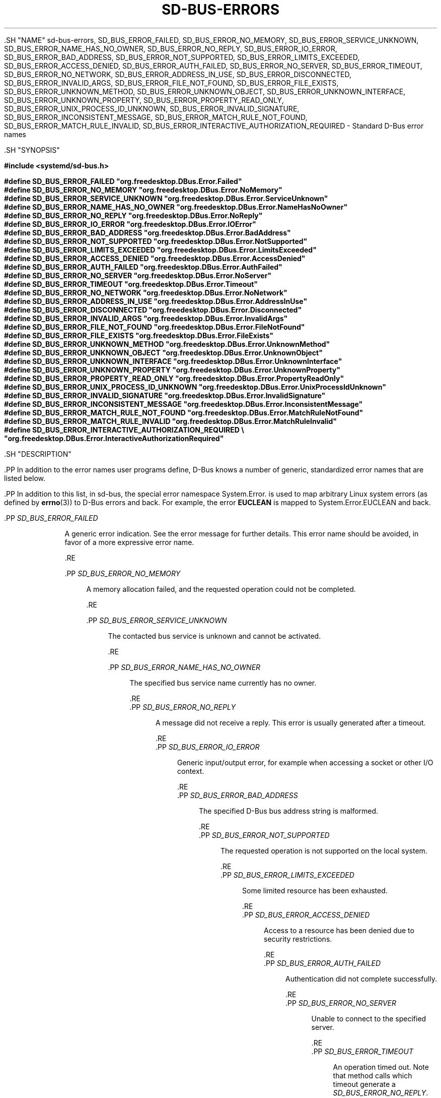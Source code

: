 '\" t
.TH "SD\-BUS\-ERRORS" "3" "" "systemd 239" "sd-bus-errors"
.\" -----------------------------------------------------------------
.\" * Define some portability stuff
.\" -----------------------------------------------------------------
.\" ~~~~~~~~~~~~~~~~~~~~~~~~~~~~~~~~~~~~~~~~~~~~~~~~~~~~~~~~~~~~~~~~~
.\" http://bugs.debian.org/507673
.\" http://lists.gnu.org/archive/html/groff/2009-02/msg00013.html
.\" ~~~~~~~~~~~~~~~~~~~~~~~~~~~~~~~~~~~~~~~~~~~~~~~~~~~~~~~~~~~~~~~~~
.ie \n(.g .ds Aq \(aq
.el       .ds Aq '
.\" -----------------------------------------------------------------
.\" * set default formatting
.\" -----------------------------------------------------------------
.\" disable hyphenation
.nh
.\" disable justification (adjust text to left margin only)
.ad l
.\" -----------------------------------------------------------------
.\" * MAIN CONTENT STARTS HERE *
.\" -----------------------------------------------------------------


  

  

  .SH "NAME"
sd-bus-errors, SD_BUS_ERROR_FAILED, SD_BUS_ERROR_NO_MEMORY, SD_BUS_ERROR_SERVICE_UNKNOWN, SD_BUS_ERROR_NAME_HAS_NO_OWNER, SD_BUS_ERROR_NO_REPLY, SD_BUS_ERROR_IO_ERROR, SD_BUS_ERROR_BAD_ADDRESS, SD_BUS_ERROR_NOT_SUPPORTED, SD_BUS_ERROR_LIMITS_EXCEEDED, SD_BUS_ERROR_ACCESS_DENIED, SD_BUS_ERROR_AUTH_FAILED, SD_BUS_ERROR_NO_SERVER, SD_BUS_ERROR_TIMEOUT, SD_BUS_ERROR_NO_NETWORK, SD_BUS_ERROR_ADDRESS_IN_USE, SD_BUS_ERROR_DISCONNECTED, SD_BUS_ERROR_INVALID_ARGS, SD_BUS_ERROR_FILE_NOT_FOUND, SD_BUS_ERROR_FILE_EXISTS, SD_BUS_ERROR_UNKNOWN_METHOD, SD_BUS_ERROR_UNKNOWN_OBJECT, SD_BUS_ERROR_UNKNOWN_INTERFACE, SD_BUS_ERROR_UNKNOWN_PROPERTY, SD_BUS_ERROR_PROPERTY_READ_ONLY, SD_BUS_ERROR_UNIX_PROCESS_ID_UNKNOWN, SD_BUS_ERROR_INVALID_SIGNATURE, SD_BUS_ERROR_INCONSISTENT_MESSAGE, SD_BUS_ERROR_MATCH_RULE_NOT_FOUND, SD_BUS_ERROR_MATCH_RULE_INVALID, SD_BUS_ERROR_INTERACTIVE_AUTHORIZATION_REQUIRED \- Standard D\-Bus error names


  .SH "SYNOPSIS"

    
      
.sp
.ft B
.nf
#include <systemd/sd\-bus\&.h>
.fi
.ft
.sp


.sp
.ft B
.nf
#define SD_BUS_ERROR_FAILED                     "org\&.freedesktop\&.DBus\&.Error\&.Failed"
#define SD_BUS_ERROR_NO_MEMORY                  "org\&.freedesktop\&.DBus\&.Error\&.NoMemory"
#define SD_BUS_ERROR_SERVICE_UNKNOWN            "org\&.freedesktop\&.DBus\&.Error\&.ServiceUnknown"
#define SD_BUS_ERROR_NAME_HAS_NO_OWNER          "org\&.freedesktop\&.DBus\&.Error\&.NameHasNoOwner"
#define SD_BUS_ERROR_NO_REPLY                   "org\&.freedesktop\&.DBus\&.Error\&.NoReply"
#define SD_BUS_ERROR_IO_ERROR                   "org\&.freedesktop\&.DBus\&.Error\&.IOError"
#define SD_BUS_ERROR_BAD_ADDRESS                "org\&.freedesktop\&.DBus\&.Error\&.BadAddress"
#define SD_BUS_ERROR_NOT_SUPPORTED              "org\&.freedesktop\&.DBus\&.Error\&.NotSupported"
#define SD_BUS_ERROR_LIMITS_EXCEEDED            "org\&.freedesktop\&.DBus\&.Error\&.LimitsExceeded"
#define SD_BUS_ERROR_ACCESS_DENIED              "org\&.freedesktop\&.DBus\&.Error\&.AccessDenied"
#define SD_BUS_ERROR_AUTH_FAILED                "org\&.freedesktop\&.DBus\&.Error\&.AuthFailed"
#define SD_BUS_ERROR_NO_SERVER                  "org\&.freedesktop\&.DBus\&.Error\&.NoServer"
#define SD_BUS_ERROR_TIMEOUT                    "org\&.freedesktop\&.DBus\&.Error\&.Timeout"
#define SD_BUS_ERROR_NO_NETWORK                 "org\&.freedesktop\&.DBus\&.Error\&.NoNetwork"
#define SD_BUS_ERROR_ADDRESS_IN_USE             "org\&.freedesktop\&.DBus\&.Error\&.AddressInUse"
#define SD_BUS_ERROR_DISCONNECTED               "org\&.freedesktop\&.DBus\&.Error\&.Disconnected"
#define SD_BUS_ERROR_INVALID_ARGS               "org\&.freedesktop\&.DBus\&.Error\&.InvalidArgs"
#define SD_BUS_ERROR_FILE_NOT_FOUND             "org\&.freedesktop\&.DBus\&.Error\&.FileNotFound"
#define SD_BUS_ERROR_FILE_EXISTS                "org\&.freedesktop\&.DBus\&.Error\&.FileExists"
#define SD_BUS_ERROR_UNKNOWN_METHOD             "org\&.freedesktop\&.DBus\&.Error\&.UnknownMethod"
#define SD_BUS_ERROR_UNKNOWN_OBJECT             "org\&.freedesktop\&.DBus\&.Error\&.UnknownObject"
#define SD_BUS_ERROR_UNKNOWN_INTERFACE          "org\&.freedesktop\&.DBus\&.Error\&.UnknownInterface"
#define SD_BUS_ERROR_UNKNOWN_PROPERTY           "org\&.freedesktop\&.DBus\&.Error\&.UnknownProperty"
#define SD_BUS_ERROR_PROPERTY_READ_ONLY         "org\&.freedesktop\&.DBus\&.Error\&.PropertyReadOnly"
#define SD_BUS_ERROR_UNIX_PROCESS_ID_UNKNOWN    "org\&.freedesktop\&.DBus\&.Error\&.UnixProcessIdUnknown"
#define SD_BUS_ERROR_INVALID_SIGNATURE          "org\&.freedesktop\&.DBus\&.Error\&.InvalidSignature"
#define SD_BUS_ERROR_INCONSISTENT_MESSAGE       "org\&.freedesktop\&.DBus\&.Error\&.InconsistentMessage"
#define SD_BUS_ERROR_MATCH_RULE_NOT_FOUND       "org\&.freedesktop\&.DBus\&.Error\&.MatchRuleNotFound"
#define SD_BUS_ERROR_MATCH_RULE_INVALID         "org\&.freedesktop\&.DBus\&.Error\&.MatchRuleInvalid"
#define SD_BUS_ERROR_INTERACTIVE_AUTHORIZATION_REQUIRED \e
                                                "org\&.freedesktop\&.DBus\&.Error\&.InteractiveAuthorizationRequired"
.fi
.ft
.sp


    
  

  .SH "DESCRIPTION"

    

    .PP
In addition to the error names user programs define, D\-Bus knows a number of generic, standardized error names that are listed below\&.


    .PP
In addition to this list, in sd\-bus, the special error namespace
System\&.Error\&.
is used to map arbitrary Linux system errors (as defined by
\fBerrno\fR(3)) to D\-Bus errors and back\&. For example, the error
\fBEUCLEAN\fR
is mapped to
System\&.Error\&.EUCLEAN
and back\&.


    


      .PP
\fISD_BUS_ERROR_FAILED\fR
.RS 4

         
         A generic error indication\&. See the error message for further details\&. This error name should be avoided, in favor of a more expressive error name\&.

      .RE

      .PP
\fISD_BUS_ERROR_NO_MEMORY\fR
.RS 4

        
        A memory allocation failed, and the requested operation could not be completed\&.

      .RE

      .PP
\fISD_BUS_ERROR_SERVICE_UNKNOWN\fR
.RS 4

        
        The contacted bus service is unknown and cannot be activated\&.

      .RE

      .PP
\fISD_BUS_ERROR_NAME_HAS_NO_OWNER\fR
.RS 4

        
        The specified bus service name currently has no owner\&.

      .RE
      .PP
\fISD_BUS_ERROR_NO_REPLY\fR
.RS 4

        
        A message did not receive a reply\&. This error is usually generated after a timeout\&.

      .RE
      .PP
\fISD_BUS_ERROR_IO_ERROR\fR
.RS 4

        
        Generic input/output error, for example when accessing a socket or other I/O context\&.

      .RE
      .PP
\fISD_BUS_ERROR_BAD_ADDRESS\fR
.RS 4

        
        The specified D\-Bus bus address string is malformed\&.

      .RE
      .PP
\fISD_BUS_ERROR_NOT_SUPPORTED\fR
.RS 4

        
        The requested operation is not supported on the local system\&.

      .RE
      .PP
\fISD_BUS_ERROR_LIMITS_EXCEEDED\fR
.RS 4

        
        Some limited resource has been exhausted\&.

      .RE
      .PP
\fISD_BUS_ERROR_ACCESS_DENIED\fR
.RS 4

        
        Access to a resource has been denied due to security restrictions\&.

      .RE
      .PP
\fISD_BUS_ERROR_AUTH_FAILED\fR
.RS 4

        
        Authentication did not complete successfully\&.

      .RE
      .PP
\fISD_BUS_ERROR_NO_SERVER\fR
.RS 4

        
        Unable to connect to the specified server\&.

      .RE
      .PP
\fISD_BUS_ERROR_TIMEOUT\fR
.RS 4

        
        An operation timed out\&. Note that method calls which timeout generate a
\fISD_BUS_ERROR_NO_REPLY\fR\&.

      .RE
      .PP
\fISD_BUS_ERROR_NO_NETWORK\fR
.RS 4

        
        No network available to execute requested network operation on\&.

      .RE
      .PP
\fISD_BUS_ERROR_ADDRESS_IN_USE\fR
.RS 4

        
        The specified network address is already being listened on\&.

      .RE
      .PP
\fISD_BUS_ERROR_DISCONNECTED\fR
.RS 4

        
        The connection has been terminated\&.

      .RE
      .PP
\fISD_BUS_ERROR_INVALID_ARGS\fR
.RS 4

        
        One or more invalid arguments have been passed\&.

      .RE
      .PP
\fISD_BUS_ERROR_FILE_NOT_FOUND\fR
.RS 4

        
        The requested file could not be found\&.

      .RE
      .PP
\fISD_BUS_ERROR_FILE_EXISTS\fR
.RS 4

        
        The requested file already exists\&.

      .RE
      .PP
\fISD_BUS_ERROR_UNKNOWN_METHOD\fR
.RS 4

        
        The requested method does not exist in the selected interface\&.

      .RE
      .PP
\fISD_BUS_ERROR_UNKNOWN_OBJECT\fR
.RS 4

        
        The requested object does not exist in the selected service\&.

      .RE
      .PP
\fISD_BUS_ERROR_UNKNOWN_INTERFACE\fR
.RS 4

        
        The requested interface does not exist on the selected object\&.

      .RE
      .PP
\fISD_BUS_ERROR_UNKNOWN_PROPERTY\fR
.RS 4

        
        The requested property does not exist in the selected interface\&.

      .RE
      .PP
\fISD_BUS_ERROR_PROPERTY_READ_ONLY\fR
.RS 4

        
        A write operation was requested on a read\-only property\&.

      .RE
      .PP
\fISD_BUS_ERROR_UNIX_PROCESS_ID_UNKNOWN\fR
.RS 4

        
        The requested PID is not known\&.

      .RE
      .PP
\fISD_BUS_ERROR_INVALID_SIGNATURE\fR
.RS 4

        
        The specified message signature is not valid\&.

        
      .RE
      .PP
\fISD_BUS_ERROR_INCONSISTENT_MESSAGE\fR
.RS 4

        
        The passed message does not validate correctly\&.

      .RE
      .PP
\fISD_BUS_ERROR_MATCH_RULE_NOT_FOUND\fR
.RS 4

        
        The specified match rule does not exist\&.

      .RE
      .PP
\fISD_BUS_ERROR_MATCH_RULE_INVALID\fR
.RS 4

        
        The specified match rule is invalid\&.

      .RE
      .PP
\fISD_BUS_ERROR_INTERACTIVE_AUTHORIZATION_REQUIRED\fR
.RS 4

        
        Access to the requested operation is not permitted\&. However, it might be available after interactive authentication\&. This is usually returned by method calls supporting a framework for additional interactive authorization, when interactive authorization was not enabled with the
\fBsd_bus_message_set_allow_interactive_authorization\fR(3)
for the method call message\&.

      .RE
    
  

  .SH "NOTES"

    

    .PP
The various error definitions described here are available as a shared library, which can be compiled and linked to with the
\fBlibsystemd\fR\ \&\fBpkg-config\fR(1)
file\&.

  

  .SH "SEE ALSO"

    

    .PP
\fBsystemd\fR(1),
\fBsd-bus\fR(3),
\fBsd_bus_error\fR(3),
\fBsd_bus_message_set_allow_interactive_authorization\fR(3),
\fBerrno\fR(3),
\fBstrerror\fR(3)

  

